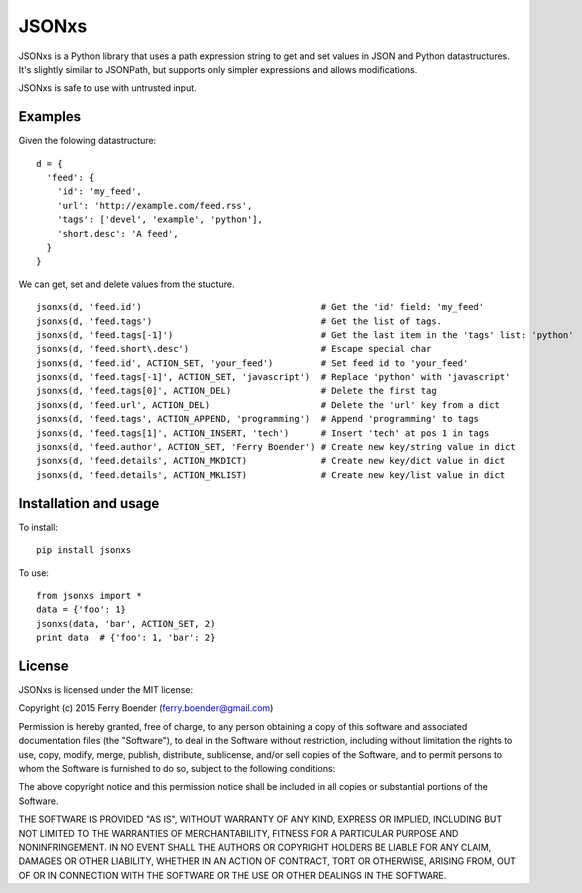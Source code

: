 JSONxs
======

JSONxs is a Python library that uses a path expression string to get and
set values in JSON and Python datastructures. It's slightly similar to
JSONPath, but supports only simpler expressions and allows
modifications.

JSONxs is safe to use with untrusted input.

Examples
--------

Given the folowing datastructure:

::

    d = {
      'feed': {
        'id': 'my_feed',
        'url': 'http://example.com/feed.rss',
        'tags': ['devel', 'example', 'python'],
        'short.desc': 'A feed',
      }
    }

We can get, set and delete values from the stucture.

::

    jsonxs(d, 'feed.id')                                  # Get the 'id' field: 'my_feed'
    jsonxs(d, 'feed.tags')                                # Get the list of tags.
    jsonxs(d, 'feed.tags[-1]')                            # Get the last item in the 'tags' list: 'python'
    jsonxs(d, 'feed.short\.desc')                         # Escape special char
    jsonxs(d, 'feed.id', ACTION_SET, 'your_feed')         # Set feed id to 'your_feed'
    jsonxs(d, 'feed.tags[-1]', ACTION_SET, 'javascript')  # Replace 'python' with 'javascript'
    jsonxs(d, 'feed.tags[0]', ACTION_DEL)                 # Delete the first tag
    jsonxs(d, 'feed.url', ACTION_DEL)                     # Delete the 'url' key from a dict
    jsonxs(d, 'feed.tags', ACTION_APPEND, 'programming')  # Append 'programming' to tags
    jsonxs(d, 'feed.tags[1]', ACTION_INSERT, 'tech')      # Insert 'tech' at pos 1 in tags
    jsonxs(d, 'feed.author', ACTION_SET, 'Ferry Boender') # Create new key/string value in dict 
    jsonxs(d, 'feed.details', ACTION_MKDICT)              # Create new key/dict value in dict
    jsonxs(d, 'feed.details', ACTION_MKLIST)              # Create new key/list value in dict

Installation and usage
----------------------

To install:

::

    pip install jsonxs

To use:

::

    from jsonxs import *
    data = {'foo': 1}
    jsonxs(data, 'bar', ACTION_SET, 2)
    print data  # {'foo': 1, 'bar': 2}

License
-------

JSONxs is licensed under the MIT license:

Copyright (c) 2015 Ferry Boender (ferry.boender@gmail.com)

Permission is hereby granted, free of charge, to any person obtaining a
copy of this software and associated documentation files (the
"Software"), to deal in the Software without restriction, including
without limitation the rights to use, copy, modify, merge, publish,
distribute, sublicense, and/or sell copies of the Software, and to
permit persons to whom the Software is furnished to do so, subject to
the following conditions:

The above copyright notice and this permission notice shall be included
in all copies or substantial portions of the Software.

THE SOFTWARE IS PROVIDED "AS IS", WITHOUT WARRANTY OF ANY KIND, EXPRESS
OR IMPLIED, INCLUDING BUT NOT LIMITED TO THE WARRANTIES OF
MERCHANTABILITY, FITNESS FOR A PARTICULAR PURPOSE AND NONINFRINGEMENT.
IN NO EVENT SHALL THE AUTHORS OR COPYRIGHT HOLDERS BE LIABLE FOR ANY
CLAIM, DAMAGES OR OTHER LIABILITY, WHETHER IN AN ACTION OF CONTRACT,
TORT OR OTHERWISE, ARISING FROM, OUT OF OR IN CONNECTION WITH THE
SOFTWARE OR THE USE OR OTHER DEALINGS IN THE SOFTWARE.
